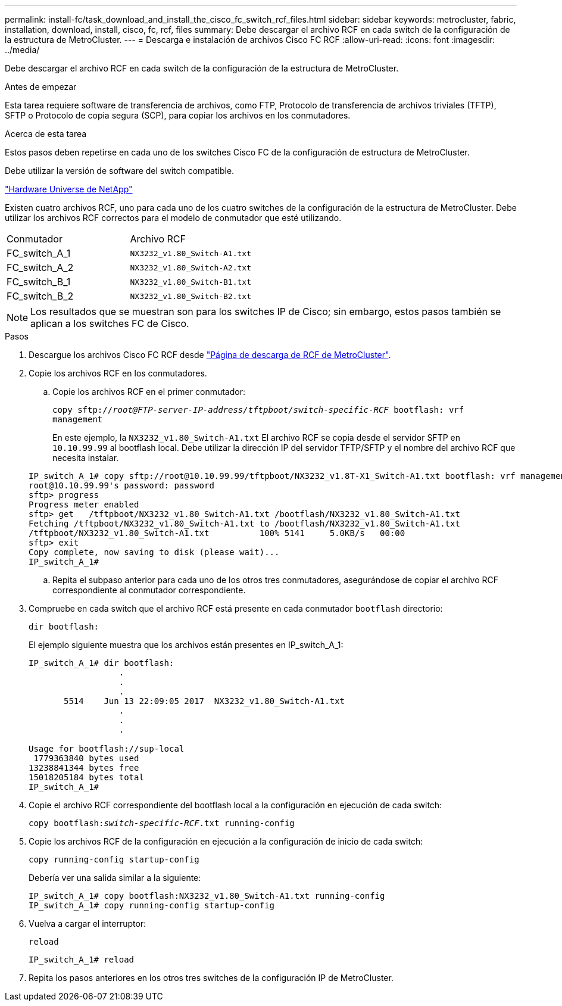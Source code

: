 ---
permalink: install-fc/task_download_and_install_the_cisco_fc_switch_rcf_files.html 
sidebar: sidebar 
keywords: metrocluster, fabric, installation, download, install, cisco, fc, rcf, files 
summary: Debe descargar el archivo RCF en cada switch de la configuración de la estructura de MetroCluster. 
---
= Descarga e instalación de archivos Cisco FC RCF
:allow-uri-read: 
:icons: font
:imagesdir: ../media/


[role="lead"]
Debe descargar el archivo RCF en cada switch de la configuración de la estructura de MetroCluster.

.Antes de empezar
Esta tarea requiere software de transferencia de archivos, como FTP, Protocolo de transferencia de archivos triviales (TFTP), SFTP o Protocolo de copia segura (SCP), para copiar los archivos en los conmutadores.

.Acerca de esta tarea
Estos pasos deben repetirse en cada uno de los switches Cisco FC de la configuración de estructura de MetroCluster.

Debe utilizar la versión de software del switch compatible.

https://hwu.netapp.com["Hardware Universe de NetApp"]

Existen cuatro archivos RCF, uno para cada uno de los cuatro switches de la configuración de la estructura de MetroCluster. Debe utilizar los archivos RCF correctos para el modelo de conmutador que esté utilizando.

|===


| Conmutador | Archivo RCF 


 a| 
FC_switch_A_1
 a| 
`NX3232_v1.80_Switch-A1.txt`



 a| 
FC_switch_A_2
 a| 
`NX3232_v1.80_Switch-A2.txt`



 a| 
FC_switch_B_1
 a| 
`NX3232_v1.80_Switch-B1.txt`



 a| 
FC_switch_B_2
 a| 
`NX3232_v1.80_Switch-B2.txt`

|===

NOTE: Los resultados que se muestran son para los switches IP de Cisco; sin embargo, estos pasos también se aplican a los switches FC de Cisco.

.Pasos
. Descargue los archivos Cisco FC RCF desde https://mysupport.netapp.com/site/products/all/details/metrocluster-rcf/downloads-tab["Página de descarga de RCF de MetroCluster"].
. Copie los archivos RCF en los conmutadores.
+
.. Copie los archivos RCF en el primer conmutador:
+
`copy sftp://__root@FTP-server-IP-address/tftpboot/switch-specific-RCF__ bootflash: vrf management`

+
En este ejemplo, la `NX3232_v1.80_Switch-A1.txt` El archivo RCF se copia desde el servidor SFTP en `10.10.99.99` al bootflash local. Debe utilizar la dirección IP del servidor TFTP/SFTP y el nombre del archivo RCF que necesita instalar.

+
[listing]
----
IP_switch_A_1# copy sftp://root@10.10.99.99/tftpboot/NX3232_v1.8T-X1_Switch-A1.txt bootflash: vrf management
root@10.10.99.99's password: password
sftp> progress
Progress meter enabled
sftp> get   /tftpboot/NX3232_v1.80_Switch-A1.txt /bootflash/NX3232_v1.80_Switch-A1.txt
Fetching /tftpboot/NX3232_v1.80_Switch-A1.txt to /bootflash/NX3232_v1.80_Switch-A1.txt
/tftpboot/NX3232_v1.80_Switch-A1.txt          100% 5141     5.0KB/s   00:00
sftp> exit
Copy complete, now saving to disk (please wait)...
IP_switch_A_1#
----
.. Repita el subpaso anterior para cada uno de los otros tres conmutadores, asegurándose de copiar el archivo RCF correspondiente al conmutador correspondiente.


. Compruebe en cada switch que el archivo RCF está presente en cada conmutador `bootflash` directorio:
+
`dir bootflash:`

+
El ejemplo siguiente muestra que los archivos están presentes en IP_switch_A_1:

+
[listing]
----
IP_switch_A_1# dir bootflash:
                  .
                  .
                  .
       5514    Jun 13 22:09:05 2017  NX3232_v1.80_Switch-A1.txt
                  .
                  .
                  .

Usage for bootflash://sup-local
 1779363840 bytes used
13238841344 bytes free
15018205184 bytes total
IP_switch_A_1#
----
. Copie el archivo RCF correspondiente del bootflash local a la configuración en ejecución de cada switch:
+
`copy bootflash:__switch-specific-RCF__.txt running-config`

. Copie los archivos RCF de la configuración en ejecución a la configuración de inicio de cada switch:
+
`copy running-config startup-config`

+
Debería ver una salida similar a la siguiente:

+
[listing]
----
IP_switch_A_1# copy bootflash:NX3232_v1.80_Switch-A1.txt running-config
IP_switch_A_1# copy running-config startup-config
----
. Vuelva a cargar el interruptor:
+
`reload`

+
[listing]
----
IP_switch_A_1# reload
----
. Repita los pasos anteriores en los otros tres switches de la configuración IP de MetroCluster.

